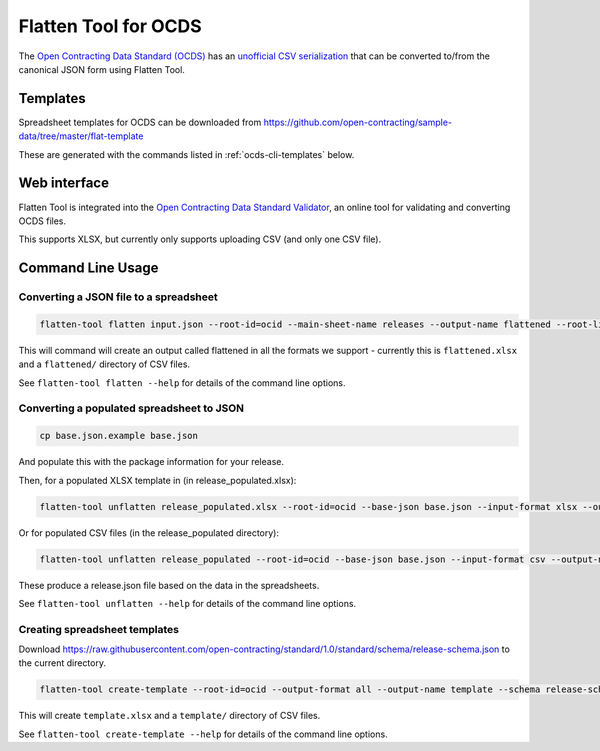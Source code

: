Flatten Tool for OCDS
+++++++++++++++++++++

The `Open Contracting Data Standard (OCDS) <http://standard.open-contracting.org/>`__ has an `unofficial CSV serialization <http://standard.open-contracting.org/latest/en/implementation/serialization/#csv>`__ that can be converted to/from the canonical JSON form using Flatten Tool.

Templates
=========

Spreadsheet templates for OCDS can be downloaded from https://github.com/open-contracting/sample-data/tree/master/flat-template

These are generated with the commands listed in :ref:`ocds-cli-templates` below.

Web interface
=============

Flatten Tool is integrated into the `Open Contracting Data Standard Validator <http://standard.open-contracting.org/validator/>`__, an online tool for validating and converting OCDS files.

This supports XLSX, but currently only supports uploading CSV (and only one CSV file).

Command Line Usage
==================

Converting a JSON file to a spreadsheet
---------------------------------------

.. code-block:: bash

    flatten-tool flatten input.json --root-id=ocid --main-sheet-name releases --output-name flattened --root-list-path='releases'

This will command will create an output called flattened in all the formats we support - currently this is ``flattened.xlsx`` and a ``flattened/`` directory of CSV files.

See ``flatten-tool flatten --help`` for details of the command line options.


Converting a populated spreadsheet to JSON
------------------------------------------

.. code-block:: bash

    cp base.json.example base.json

And populate this with the package information for your release.

Then, for a populated XLSX template in (in release_populated.xlsx):

.. code-block:: bash

    flatten-tool unflatten release_populated.xlsx --root-id=ocid --base-json base.json --input-format xlsx --output-name release.json --root-list-path='releases'

Or for populated CSV files (in the release_populated directory):

.. code-block:: bash

    flatten-tool unflatten release_populated --root-id=ocid --base-json base.json --input-format csv --output-name release.json --root-list-path='releases'

These produce a release.json file based on the data in the spreadsheets.

See ``flatten-tool unflatten --help`` for details of the command line options.

.. _ocds-cli-templates:

Creating spreadsheet templates
------------------------------

Download https://raw.githubusercontent.com/open-contracting/standard/1.0/standard/schema/release-schema.json to the current directory.

.. code-block:: bash

    flatten-tool create-template --root-id=ocid --output-format all --output-name template --schema release-schema.json --main-sheet-name releases

This will create ``template.xlsx`` and a ``template/`` directory of CSV files.

See ``flatten-tool create-template --help`` for details of the command line options.

